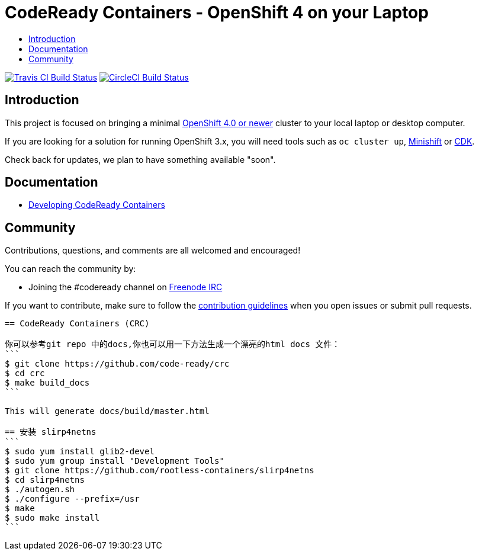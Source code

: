 = CodeReady Containers - OpenShift 4 on your Laptop
:icons:
:toc: macro
:toc-title:
:toclevels:

toc::[]

image:https://travis-ci.org/code-ready/crc.svg?branch=master["Travis CI Build Status", link="https://travis-ci.org/code-ready/crc"]
image:https://circleci.com/gh/code-ready/crc/tree/master.svg?style=svg["CircleCI Build Status", link="https://circleci.com/gh/code-ready/crc"]

[[intro-to-crc]]
== Introduction

This project is focused on bringing a minimal http://github.com/openshift/origin[OpenShift 4.0 or newer] cluster to your local laptop or desktop computer. 

If you are looking for a solution for running OpenShift 3.x, you will need tools such as `oc cluster up`, http://github.com/minishift/minishift[Minishift] or https://developers.redhat.com/products/cdk/overview/[CDK].

Check back for updates, we plan to have something available "soon".

[[documentation]]
== Documentation

- link:./developing.adoc[Developing CodeReady Containers]

[[community]]
== Community

Contributions, questions, and comments are all welcomed and encouraged!

You can reach the community by:

- Joining the #codeready channel on https://freenode.net/[Freenode IRC]

If you want to contribute, make sure to follow the link:CONTRIBUTING.adoc[contribution guidelines]
when you open issues or submit pull requests.


----------------------------
== CodeReady Containers (CRC)

你可以参考git repo 中的docs,你也可以用一下方法生成一个漂亮的html docs 文件：
```
$ git clone https://github.com/code-ready/crc
$ cd crc
$ make build_docs
```

This will generate docs/build/master.html

== 安装 slirp4netns
```
$ sudo yum install glib2-devel
$ sudo yum group install "Development Tools"
$ git clone https://github.com/rootless-containers/slirp4netns
$ cd slirp4netns
$ ./autogen.sh
$ ./configure --prefix=/usr
$ make
$ sudo make install
```
